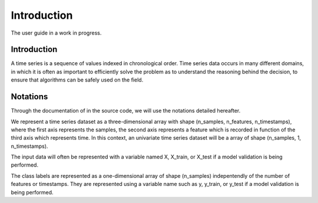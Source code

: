 .. _introduction:

============
Introduction
============
The user guide in a work in progress.

Introduction
------------

A time series is a sequence of values indexed in chronological order. Time series data 
occurs in many different domains, in which it is often as important to efficiently 
solve the problem as to understand the reasoning behind the decision, 
to ensure that algorithms can be safely used on the field.

Notations
---------

Through the documentation of in the source code, we will use the notations detailed hereafter.

We represent a time series dataset as a three-dimensional array with shape (n_samples, n_features, n_timestamps), 
where the first axis represents the samples, the second axis represents a feature which is recorded in function of the third axis which represents time. 
In this context, an univariate time series dataset will be a array of shape (n_samples, 1, n_timestamps).

The input data will often be represented with a variable named X, X_train, or X_test if a model validation is being performed.

The class labels are represented as a one-dimensional array of shape (n_samples) indepentendly of the number of features or timestamps.
They are represented using a variable name such as y, y_train, or y_test if a model validation is being performed.